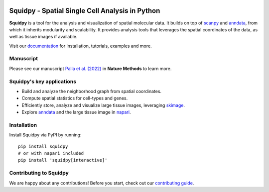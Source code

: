 |PyPI| |Downloads| |CI| |Notebooks| |Docs| |Coverage|

Squidpy - Spatial Single Cell Analysis in Python
================================================

.. raw:: html

    <p align="center">
        <a href="https://squidpy.readthedocs.io/en/stable/">
            <img src="https://raw.githubusercontent.com/theislab/squidpy/master/docs/source/_static/img/squidpy_horizontal.png"
             width="400px" alt="Squidpy logo">
        </a>
    </p>


**Squidpy** is a tool for the analysis and visualization of spatial molecular data.
It builds on top of `scanpy`_ and `anndata`_, from which it inherits modularity and scalability.
It provides analysis tools that leverages the spatial coordinates of the data, as well as
tissue images if available.

.. raw:: html

    <p align="center">
        <a href="https://doi.org/10.1038/s41592-021-01358-2">
            <img src="https://raw.githubusercontent.com/theislab/squidpy/master/docs/source/_static/img/figure1.png"
             width="400px" alt="Squidpy title figure">
        </a>
    </p>

Visit our `documentation`_ for installation, tutorials, examples and more.

Manuscript
----------
Please see our manuscript `Palla et al. (2022)`_ in **Nature Methods** to learn more.

Squidpy's key applications
--------------------------
- Build and analyze the neighborhood graph from spatial coordinates.
- Compute spatial statistics for cell-types and genes.
- Efficiently store, analyze and visualize large tissue images, leveraging `skimage`_.
- Explore `anndata`_ and the large tissue image in `napari`_.

Installation
------------
Install Squidpy via PyPI by running::

    pip install squidpy
    # or with napari included
    pip install 'squidpy[interactive]'

Contributing to Squidpy
-----------------------
We are happy about any contributions! Before you start, check out our `contributing guide <CONTRIBUTING.rst>`_.

.. |PyPI| image:: https://img.shields.io/pypi/v/squidpy.svg
    :target: https://pypi.org/project/squidpy/
    :alt: PyPI

.. |CI| image:: https://img.shields.io/github/workflow/status/theislab/squidpy/Test/dev
    :target: https://github.com/theislab/squidpy/actions
    :alt: CI

.. |Notebooks| image:: https://img.shields.io/github/workflow/status/theislab/squidpy_notebooks/CI/dev?label=notebooks
    :target: https://github.com/theislab/squidpy_notebooks/actions
    :alt: Notebooks CI

.. |Docs| image:: https://img.shields.io/readthedocs/squidpy
    :target: https://squidpy.readthedocs.io/en/stable/
    :alt: Documentation

.. |Coverage| image:: https://codecov.io/gh/theislab/squidpy/branch/dev/graph/badge.svg
    :target: https://codecov.io/gh/theislab/squidpy
    :alt: Coverage

.. |Downloads| image:: https://pepy.tech/badge/squidpy
    :target: https://pepy.tech/project/squidpy
    :alt: Downloads

.. _Palla et al. (2022): https://doi.org/10.1038/s41592-021-01358-2
.. _scanpy: https://scanpy.readthedocs.io/en/stable/
.. _anndata: https://anndata.readthedocs.io/en/stable/
.. _napari: https://napari.org/
.. _skimage: https://scikit-image.org/
.. _documentation: https://squidpy.readthedocs.io/en/stable/

